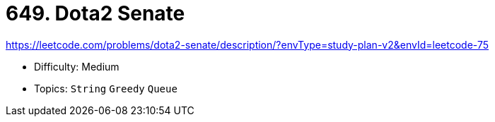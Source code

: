 = 649. Dota2 Senate

https://leetcode.com/problems/dota2-senate/description/?envType=study-plan-v2&envId=leetcode-75

* Difficulty: Medium
* Topics: `String` `Greedy` `Queue`
